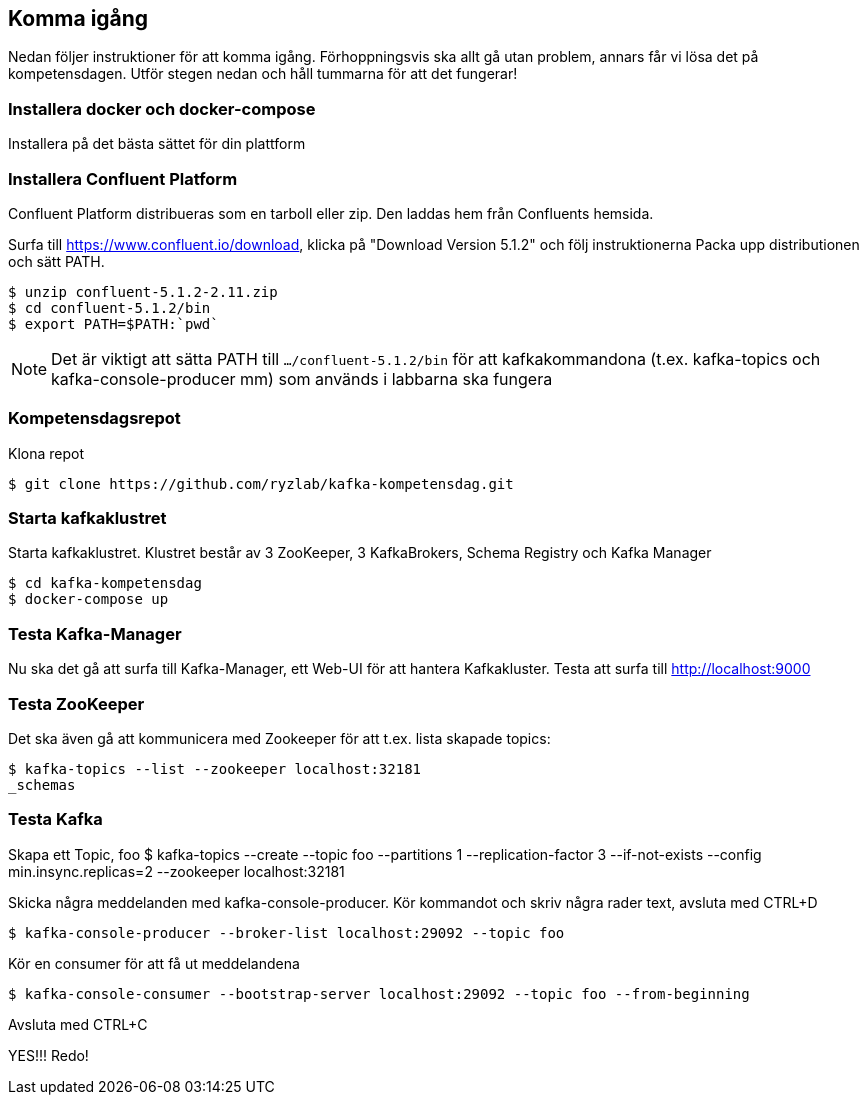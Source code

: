 == Komma igång

Nedan följer instruktioner för att komma igång. Förhoppningsvis ska allt gå utan problem, annars får vi lösa det på kompetensdagen.
Utför stegen nedan och håll tummarna för att det fungerar!

=== Installera docker och docker-compose
Installera på det bästa sättet för din plattform

=== Installera Confluent Platform

Confluent Platform distribueras som en tarboll eller zip. Den laddas hem från Confluents hemsida.

Surfa till https://www.confluent.io/download, klicka på "Download Version 5.1.2" och följ instruktionerna
Packa upp distributionen och sätt PATH.

  $ unzip confluent-5.1.2-2.11.zip
  $ cd confluent-5.1.2/bin
  $ export PATH=$PATH:`pwd`

NOTE: Det är viktigt att sätta PATH till `.../confluent-5.1.2/bin` för att kafkakommandona (t.ex. kafka-topics och kafka-console-producer mm)
som används i labbarna ska fungera

=== Kompetensdagsrepot

Klona repot

  $ git clone https://github.com/ryzlab/kafka-kompetensdag.git

=== Starta kafkaklustret
Starta kafkaklustret. Klustret består av 3 ZooKeeper, 3 KafkaBrokers, Schema Registry och Kafka Manager

  $ cd kafka-kompetensdag
  $ docker-compose up

=== Testa Kafka-Manager

Nu ska det gå att surfa till Kafka-Manager, ett Web-UI för att hantera Kafkakluster.
Testa att surfa till http://localhost:9000

=== Testa ZooKeeper

Det ska även gå att kommunicera med Zookeeper för att t.ex. lista skapade topics:

  $ kafka-topics --list --zookeeper localhost:32181
  _schemas

=== Testa Kafka

Skapa ett Topic, foo
  $ kafka-topics --create --topic foo --partitions 1 --replication-factor 3 --if-not-exists --config min.insync.replicas=2 --zookeeper localhost:32181

Skicka några meddelanden med kafka-console-producer. Kör kommandot och skriv några rader text, avsluta med CTRL+D

  $ kafka-console-producer --broker-list localhost:29092 --topic foo

Kör en consumer för att få ut meddelandena

  $ kafka-console-consumer --bootstrap-server localhost:29092 --topic foo --from-beginning

Avsluta med CTRL+C

YES!!! Redo!


